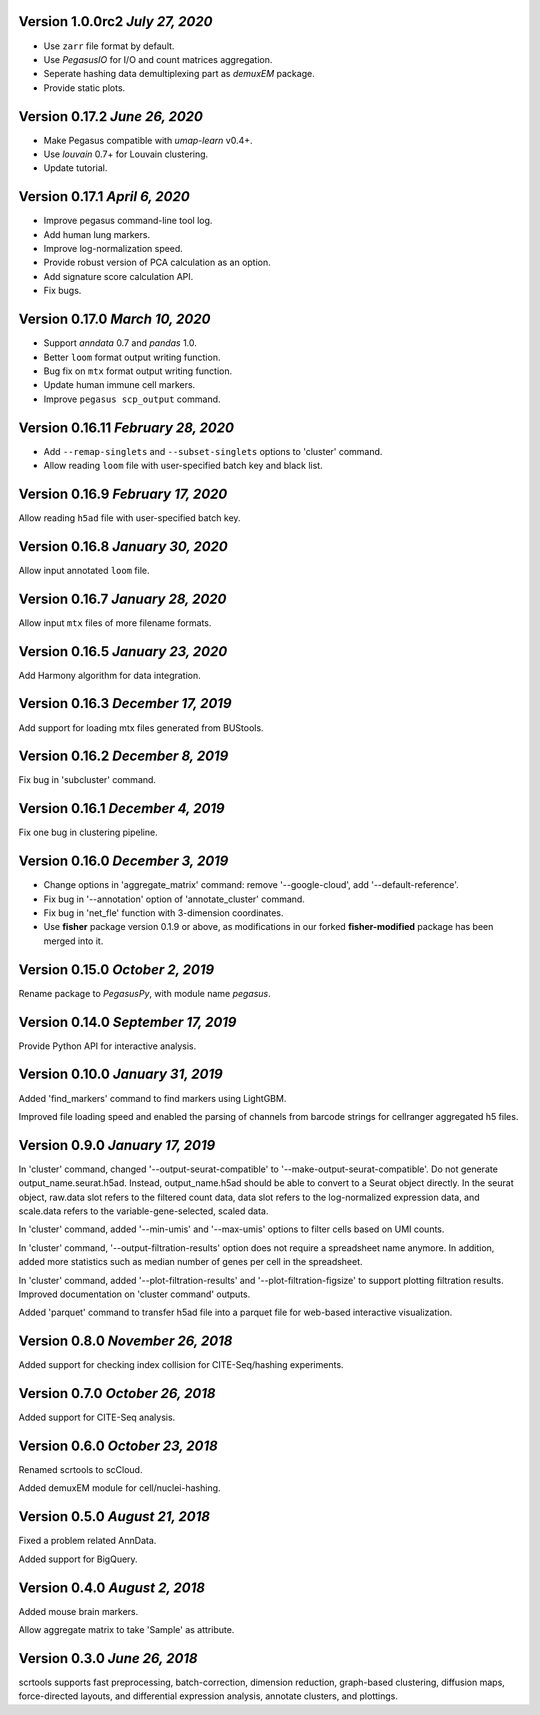 Version 1.0.0rc2 `July 27, 2020`
--------------------------------

* Use ``zarr`` file format by default.
* Use *PegasusIO* for I/O and count matrices aggregation.
* Seperate hashing data demultiplexing part as *demuxEM* package.
* Provide static plots.

Version 0.17.2 `June 26, 2020`
--------------------------------

* Make Pegasus compatible with *umap-learn* v0.4+.
* Use *louvain* 0.7+ for Louvain clustering.
* Update tutorial.

Version 0.17.1 `April 6, 2020`
--------------------------------

* Improve pegasus command-line tool log.
* Add human lung markers.
* Improve log-normalization speed.
* Provide robust version of PCA calculation as an option.
* Add signature score calculation API.
* Fix bugs.

Version 0.17.0 `March 10, 2020`
--------------------------------

* Support *anndata* 0.7 and *pandas* 1.0.

* Better ``loom`` format output writing function.

* Bug fix on ``mtx`` format output writing function.

* Update human immune cell markers.

* Improve ``pegasus scp_output`` command.

Version 0.16.11 `February 28, 2020`
------------------------------------

* Add ``--remap-singlets`` and ``--subset-singlets`` options to 'cluster' command.

* Allow reading ``loom`` file with user-specified batch key and black list.

Version 0.16.9 `February 17, 2020`
-----------------------------------

Allow reading ``h5ad`` file with user-specified batch key.

Version 0.16.8 `January 30, 2020`
-----------------------------------

Allow input annotated ``loom`` file.

Version 0.16.7 `January 28, 2020`
-----------------------------------

Allow input ``mtx`` files of more filename formats.

Version 0.16.5 `January 23, 2020`
-----------------------------------

Add Harmony algorithm for data integration.

Version 0.16.3 `December 17, 2019`
-----------------------------------

Add support for loading mtx files generated from BUStools.

Version 0.16.2 `December 8, 2019`
-----------------------------------

Fix bug in 'subcluster' command.

Version 0.16.1 `December 4, 2019`
-----------------------------------

Fix one bug in clustering pipeline.

Version 0.16.0 `December 3, 2019`
-----------------------------------

* Change options in 'aggregate_matrix' command: remove '--google-cloud', add '--default-reference'.

* Fix bug in '--annotation' option of 'annotate_cluster' command.

* Fix bug in 'net_fle' function with 3-dimension coordinates.

* Use **fisher** package version 0.1.9 or above, as modifications in our forked **fisher-modified** package has been merged into it.

Version 0.15.0 `October 2, 2019`
-----------------------------------

Rename package to *PegasusPy*, with module name *pegasus*.

Version 0.14.0 `September 17, 2019`
-----------------------------------

Provide Python API for interactive analysis.

Version 0.10.0 `January 31, 2019`
---------------------------------

Added 'find_markers' command to find markers using LightGBM.

Improved file loading speed and enabled the parsing of channels from barcode strings for cellranger aggregated h5 files.

Version 0.9.0 `January 17, 2019`
--------------------------------

In 'cluster' command, changed '--output-seurat-compatible' to '--make-output-seurat-compatible'. Do not generate output_name.seurat.h5ad.
Instead, output_name.h5ad should be able to convert to a Seurat object directly. In the seurat object, raw.data slot refers to the filtered
count data, data slot refers to the log-normalized expression data, and scale.data refers to the variable-gene-selected, scaled data.

In 'cluster' command, added '--min-umis' and '--max-umis' options to filter cells based on UMI counts.

In 'cluster' command, '--output-filtration-results' option does not require a spreadsheet name anymore. In addition, added more statistics such as median number of genes per cell in the spreadsheet.

In 'cluster' command, added '--plot-filtration-results' and '--plot-filtration-figsize' to support plotting filtration results.
Improved documentation on 'cluster command' outputs.

Added 'parquet' command to transfer h5ad file into a parquet file for web-based interactive visualization.

Version 0.8.0 `November 26, 2018`
---------------------------------

Added support for checking index collision for CITE-Seq/hashing experiments.

Version 0.7.0 `October 26, 2018`
--------------------------------

Added support for CITE-Seq analysis.

Version 0.6.0 `October 23, 2018`
--------------------------------

Renamed scrtools to scCloud.

Added demuxEM module for cell/nuclei-hashing.

Version 0.5.0 `August 21, 2018`
-------------------------------

Fixed a problem related AnnData.

Added support for BigQuery.

Version 0.4.0 `August 2, 2018`
------------------------------

Added mouse brain markers.

Allow aggregate matrix to take 'Sample' as attribute.

Version 0.3.0 `June 26, 2018`
-----------------------------

scrtools supports fast preprocessing, batch-correction, dimension reduction, graph-based clustering, diffusion maps, force-directed layouts, and differential expression analysis, annotate clusters, and plottings.
